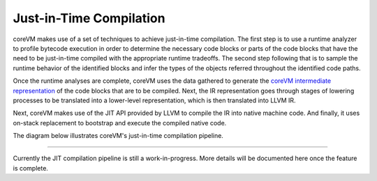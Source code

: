 .. Copyright Yanzheng Li. All rights reserved.

Just-in-Time Compilation
========================

coreVM makes use of a set of techniques to achieve just-in-time compilation.
The first step is to use a runtime analyzer to profile bytecode execution in
order to determine the necessary code blocks or parts of the code blocks that
have the need to be just-in-time compiled with the appropriate runtime
tradeoffs. The second step following that is to sample the runtime behavior of
the identified blocks and infer the types of the objects referred throughout the
identified code paths.

Once the runtime analyses are complete, coreVM uses the data gathered to
generate the `coreVM intermediate representation <reference.html#corevm-intermediate-representation>`_
of the code blocks that are to be compiled. Next, the IR representation goes
through stages of lowering processes to be translated into a lower-level
representation, which is then translated into LLVM IR.

Next, coreVM makes use of the JIT API provided by LLVM to compile the IR into
native machine code. And finally, it uses on-stack replacement to bootstrap and
execute the compiled native code.

The diagram below illustrates coreVM's just-in-time compilation pipeline.

.. figure:: ../../resources/corevm_jit_compilation_mechanism.png

----

Currently the JIT compilation pipeline is still a work-in-progress. More details
will be documented here once the feature is complete.
